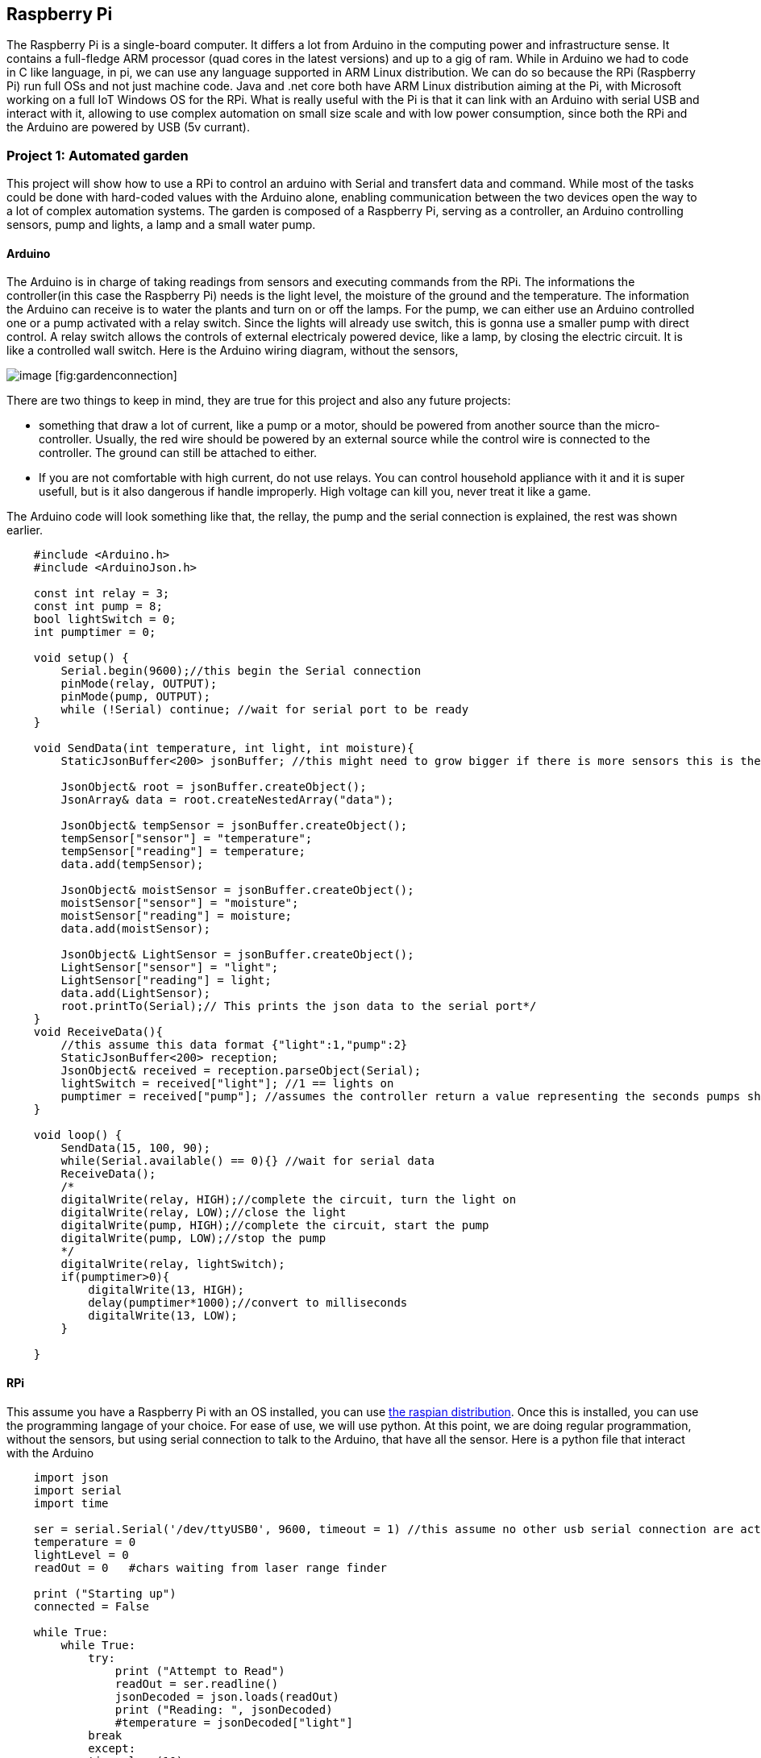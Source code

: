 [[section-raspberry-pi-projects]]
== Raspberry Pi

The Raspberry Pi is a single-board computer. It differs a lot from
Arduino in the computing power and infrastructure sense. It contains a
full-fledge ARM processor (quad cores in the latest versions) and up to
a gig of ram. While in Arduino we had to code in C like language, in pi,
we can use any language supported in ARM Linux distribution. We can do
so because the RPi (Raspberry Pi) run full OSs and not just machine
code. Java and .net core both have ARM Linux distribution aiming at the
Pi, with Microsoft working on a full IoT Windows OS for the RPi. What is
really useful with the Pi is that it can link with an Arduino with
serial USB and interact with it, allowing to use complex automation on
small size scale and with low power consumption, since both the RPi and
the Arduino are powered by USB (5v currant).

=== Project 1: Automated garden

This project will show how to use a RPi to control an arduino with
Serial and transfert data and command. While most of the tasks could be
done with hard-coded values with the Arduino alone, enabling
communication between the two devices open the way to a lot of complex
automation systems. The garden is composed of a Raspberry Pi, serving as
a controller, an Arduino controlling sensors, pump and lights, a lamp
and a small water pump.

==== Arduino

The Arduino is in charge of taking readings from sensors and executing
commands from the RPi. The informations the controller(in this case the
Raspberry Pi) needs is the light level, the moisture of the ground and
the temperature. The information the Arduino can receive is to water the
plants and turn on or off the lamps. For the pump, we can either use an
Arduino controlled one or a pump activated with a relay switch. Since
the lights will already use switch, this is gonna use a smaller pump
with direct control. A relay switch allows the controls of external
electricaly powered device, like a lamp, by closing the electric
circuit. It is like a controlled wall switch. Here is the Arduino wiring
diagram, without the sensors,

image:../images/garden.png[image]
[#fig:gardenconnection]#[fig:gardenconnection]#

There are two things to keep in mind, they are true for this project and
also any future projects:

* something that draw a lot of current, like a pump or a motor, should
be powered from another source than the micro-controller. Usually, the
red wire should be powered by an external source while the control wire
is connected to the controller. The ground can still be attached to
either.
* If you are not comfortable with high current, do not use relays. You
can control household appliance with it and it is super usefull, but is
it also dangerous if handle improperly. High voltage can kill you, never
treat it like a game.

The Arduino code will look something like that, the rellay, the pump and
the serial connection is explained, the rest was shown earlier.

....
    #include <Arduino.h>
    #include <ArduinoJson.h>

    const int relay = 3;
    const int pump = 8;
    bool lightSwitch = 0;
    int pumptimer = 0;

    void setup() {
        Serial.begin(9600);//this begin the Serial connection
        pinMode(relay, OUTPUT);
        pinMode(pump, OUTPUT);
        while (!Serial) continue; //wait for serial port to be ready
    }

    void SendData(int temperature, int light, int moisture){
        StaticJsonBuffer<200> jsonBuffer; //this might need to grow bigger if there is more sensors this is the byte size of the JsonArray

        JsonObject& root = jsonBuffer.createObject();
        JsonArray& data = root.createNestedArray("data");

        JsonObject& tempSensor = jsonBuffer.createObject();
        tempSensor["sensor"] = "temperature";
        tempSensor["reading"] = temperature;
        data.add(tempSensor);

        JsonObject& moistSensor = jsonBuffer.createObject();
        moistSensor["sensor"] = "moisture";
        moistSensor["reading"] = moisture;
        data.add(moistSensor);

        JsonObject& LightSensor = jsonBuffer.createObject();
        LightSensor["sensor"] = "light";
        LightSensor["reading"] = light;
        data.add(LightSensor);
        root.printTo(Serial);// This prints the json data to the serial port*/
    }
    void ReceiveData(){
        //this assume this data format {"light":1,"pump":2}
        StaticJsonBuffer<200> reception;
        JsonObject& received = reception.parseObject(Serial);
        lightSwitch = received["light"]; //1 == lights on
        pumptimer = received["pump"]; //assumes the controller return a value representing the seconds pumps should run*/
    }

    void loop() {
        SendData(15, 100, 90);
        while(Serial.available() == 0){} //wait for serial data
        ReceiveData();
        /*
        digitalWrite(relay, HIGH);//complete the circuit, turn the light on
        digitalWrite(relay, LOW);//close the light
        digitalWrite(pump, HIGH);//complete the circuit, start the pump
        digitalWrite(pump, LOW);//stop the pump
        */
        digitalWrite(relay, lightSwitch);
        if(pumptimer>0){
            digitalWrite(13, HIGH);
            delay(pumptimer*1000);//convert to milliseconds
            digitalWrite(13, LOW);
        }

    }
....

==== RPi

This assume you have a Raspberry Pi with an OS installed, you can use
https://www.raspberrypi.org/downloads/raspbian/[the raspian
distribution]. Once this is installed, you can use the programming
langage of your choice. For ease of use, we will use python. At this
point, we are doing regular programmation, without the sensors, but
using serial connection to talk to the Arduino, that have all the
sensor. Here is a python file that interact with the Arduino

....
    import json
    import serial
    import time

    ser = serial.Serial('/dev/ttyUSB0', 9600, timeout = 1) //this assume no other usb serial connection are actives
    temperature = 0
    lightLevel = 0
    readOut = 0   #chars waiting from laser range finder

    print ("Starting up")
    connected = False

    while True:
        while True:
            try:
                print ("Attempt to Read")
                readOut = ser.readline()
                jsonDecoded = json.loads(readOut)
                print ("Reading: ", jsonDecoded)
                #temperature = jsonDecoded["light"]
            break
            except:
            time.sleep(10)
            pass
        commands = {
        "light":1,
        "pump":2
        }
        print ("Writing: ",  commands)
        ser.write(json.dumps(commands).encode())
        time.sleep(10)
        ser.flush() #flush the buffer

....

==== Connecting both

Plug the USB cable from the RPi to the Arduino and start the Python
code. Done.
